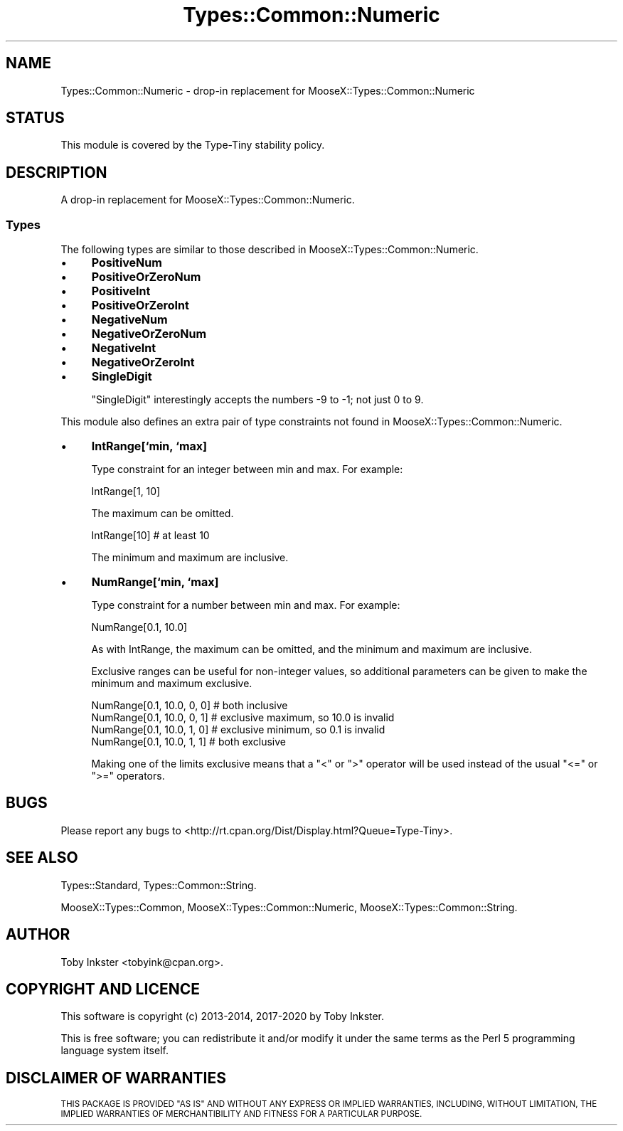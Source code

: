 .\" Automatically generated by Pod::Man 4.09 (Pod::Simple 3.35)
.\"
.\" Standard preamble:
.\" ========================================================================
.de Sp \" Vertical space (when we can't use .PP)
.if t .sp .5v
.if n .sp
..
.de Vb \" Begin verbatim text
.ft CW
.nf
.ne \\$1
..
.de Ve \" End verbatim text
.ft R
.fi
..
.\" Set up some character translations and predefined strings.  \*(-- will
.\" give an unbreakable dash, \*(PI will give pi, \*(L" will give a left
.\" double quote, and \*(R" will give a right double quote.  \*(C+ will
.\" give a nicer C++.  Capital omega is used to do unbreakable dashes and
.\" therefore won't be available.  \*(C` and \*(C' expand to `' in nroff,
.\" nothing in troff, for use with C<>.
.tr \(*W-
.ds C+ C\v'-.1v'\h'-1p'\s-2+\h'-1p'+\s0\v'.1v'\h'-1p'
.ie n \{\
.    ds -- \(*W-
.    ds PI pi
.    if (\n(.H=4u)&(1m=24u) .ds -- \(*W\h'-12u'\(*W\h'-12u'-\" diablo 10 pitch
.    if (\n(.H=4u)&(1m=20u) .ds -- \(*W\h'-12u'\(*W\h'-8u'-\"  diablo 12 pitch
.    ds L" ""
.    ds R" ""
.    ds C` ""
.    ds C' ""
'br\}
.el\{\
.    ds -- \|\(em\|
.    ds PI \(*p
.    ds L" ``
.    ds R" ''
.    ds C`
.    ds C'
'br\}
.\"
.\" Escape single quotes in literal strings from groff's Unicode transform.
.ie \n(.g .ds Aq \(aq
.el       .ds Aq '
.\"
.\" If the F register is >0, we'll generate index entries on stderr for
.\" titles (.TH), headers (.SH), subsections (.SS), items (.Ip), and index
.\" entries marked with X<> in POD.  Of course, you'll have to process the
.\" output yourself in some meaningful fashion.
.\"
.\" Avoid warning from groff about undefined register 'F'.
.de IX
..
.if !\nF .nr F 0
.if \nF>0 \{\
.    de IX
.    tm Index:\\$1\t\\n%\t"\\$2"
..
.    if !\nF==2 \{\
.        nr % 0
.        nr F 2
.    \}
.\}
.\" ========================================================================
.\"
.IX Title "Types::Common::Numeric 3pm"
.TH Types::Common::Numeric 3pm "2020-05-01" "perl v5.26.1" "User Contributed Perl Documentation"
.\" For nroff, turn off justification.  Always turn off hyphenation; it makes
.\" way too many mistakes in technical documents.
.if n .ad l
.nh
.SH "NAME"
Types::Common::Numeric \- drop\-in replacement for MooseX::Types::Common::Numeric
.SH "STATUS"
.IX Header "STATUS"
This module is covered by the
Type-Tiny stability policy.
.SH "DESCRIPTION"
.IX Header "DESCRIPTION"
A drop-in replacement for MooseX::Types::Common::Numeric.
.SS "Types"
.IX Subsection "Types"
The following types are similar to those described in
MooseX::Types::Common::Numeric.
.IP "\(bu" 4
\&\fBPositiveNum\fR
.IP "\(bu" 4
\&\fBPositiveOrZeroNum\fR
.IP "\(bu" 4
\&\fBPositiveInt\fR
.IP "\(bu" 4
\&\fBPositiveOrZeroInt\fR
.IP "\(bu" 4
\&\fBNegativeNum\fR
.IP "\(bu" 4
\&\fBNegativeOrZeroNum\fR
.IP "\(bu" 4
\&\fBNegativeInt\fR
.IP "\(bu" 4
\&\fBNegativeOrZeroInt\fR
.IP "\(bu" 4
\&\fBSingleDigit\fR
.Sp
\&\f(CW\*(C`SingleDigit\*(C'\fR interestingly accepts the numbers \-9 to \-1; not
just 0 to 9.
.PP
This module also defines an extra pair of type constraints not found in
MooseX::Types::Common::Numeric.
.IP "\(bu" 4
\&\fBIntRange[`min, `max]\fR
.Sp
Type constraint for an integer between min and max. For example:
.Sp
.Vb 1
\&  IntRange[1, 10]
.Ve
.Sp
The maximum can be omitted.
.Sp
.Vb 1
\&  IntRange[10]   # at least 10
.Ve
.Sp
The minimum and maximum are inclusive.
.IP "\(bu" 4
\&\fBNumRange[`min, `max]\fR
.Sp
Type constraint for a number between min and max. For example:
.Sp
.Vb 1
\&  NumRange[0.1, 10.0]
.Ve
.Sp
As with IntRange, the maximum can be omitted, and the minimum and maximum
are inclusive.
.Sp
Exclusive ranges can be useful for non-integer values, so additional parameters
can be given to make the minimum and maximum exclusive.
.Sp
.Vb 4
\&  NumRange[0.1, 10.0, 0, 0]  # both inclusive
\&  NumRange[0.1, 10.0, 0, 1]  # exclusive maximum, so 10.0 is invalid
\&  NumRange[0.1, 10.0, 1, 0]  # exclusive minimum, so 0.1 is invalid
\&  NumRange[0.1, 10.0, 1, 1]  # both exclusive
.Ve
.Sp
Making one of the limits exclusive means that a \f(CW\*(C`<\*(C'\fR or \f(CW\*(C`>\*(C'\fR operator
will be used instead of the usual \f(CW\*(C`<=\*(C'\fR or \f(CW\*(C`>=\*(C'\fR operators.
.SH "BUGS"
.IX Header "BUGS"
Please report any bugs to
<http://rt.cpan.org/Dist/Display.html?Queue=Type\-Tiny>.
.SH "SEE ALSO"
.IX Header "SEE ALSO"
Types::Standard, Types::Common::String.
.PP
MooseX::Types::Common,
MooseX::Types::Common::Numeric,
MooseX::Types::Common::String.
.SH "AUTHOR"
.IX Header "AUTHOR"
Toby Inkster <tobyink@cpan.org>.
.SH "COPYRIGHT AND LICENCE"
.IX Header "COPYRIGHT AND LICENCE"
This software is copyright (c) 2013\-2014, 2017\-2020 by Toby Inkster.
.PP
This is free software; you can redistribute it and/or modify it under
the same terms as the Perl 5 programming language system itself.
.SH "DISCLAIMER OF WARRANTIES"
.IX Header "DISCLAIMER OF WARRANTIES"
\&\s-1THIS PACKAGE IS PROVIDED \*(L"AS IS\*(R" AND WITHOUT ANY EXPRESS OR IMPLIED
WARRANTIES, INCLUDING, WITHOUT LIMITATION, THE IMPLIED WARRANTIES OF
MERCHANTIBILITY AND FITNESS FOR A PARTICULAR PURPOSE.\s0
